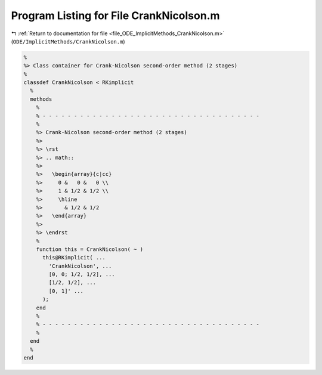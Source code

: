 
.. _program_listing_file_ODE_ImplicitMethods_CrankNicolson.m:

Program Listing for File CrankNicolson.m
========================================

|exhale_lsh| :ref:`Return to documentation for file <file_ODE_ImplicitMethods_CrankNicolson.m>` (``ODE/ImplicitMethods/CrankNicolson.m``)

.. |exhale_lsh| unicode:: U+021B0 .. UPWARDS ARROW WITH TIP LEFTWARDS

.. code-block:: MATLAB

   %
   %> Class container for Crank-Nicolson second-order method (2 stages)
   %
   classdef CrankNicolson < RKimplicit
     %
     methods
       %
       % - - - - - - - - - - - - - - - - - - - - - - - - - - - - - - - - - - -
       %
       %> Crank-Nicolson second-order method (2 stages)
       %>
       %> \rst
       %> .. math::
       %>
       %>   \begin{array}{c|cc}
       %>     0 &   0 &   0 \\
       %>     1 & 1/2 & 1/2 \\
       %>     \hline
       %>       & 1/2 & 1/2
       %>   \end{array}
       %>
       %> \endrst
       %
       function this = CrankNicolson( ~ )
         this@RKimplicit( ...
           'CrankNicolson', ...
           [0, 0; 1/2, 1/2], ...
           [1/2, 1/2], ...
           [0, 1]' ...
         );
       end
       %
       % - - - - - - - - - - - - - - - - - - - - - - - - - - - - - - - - - - -
       %
     end
     %
   end
